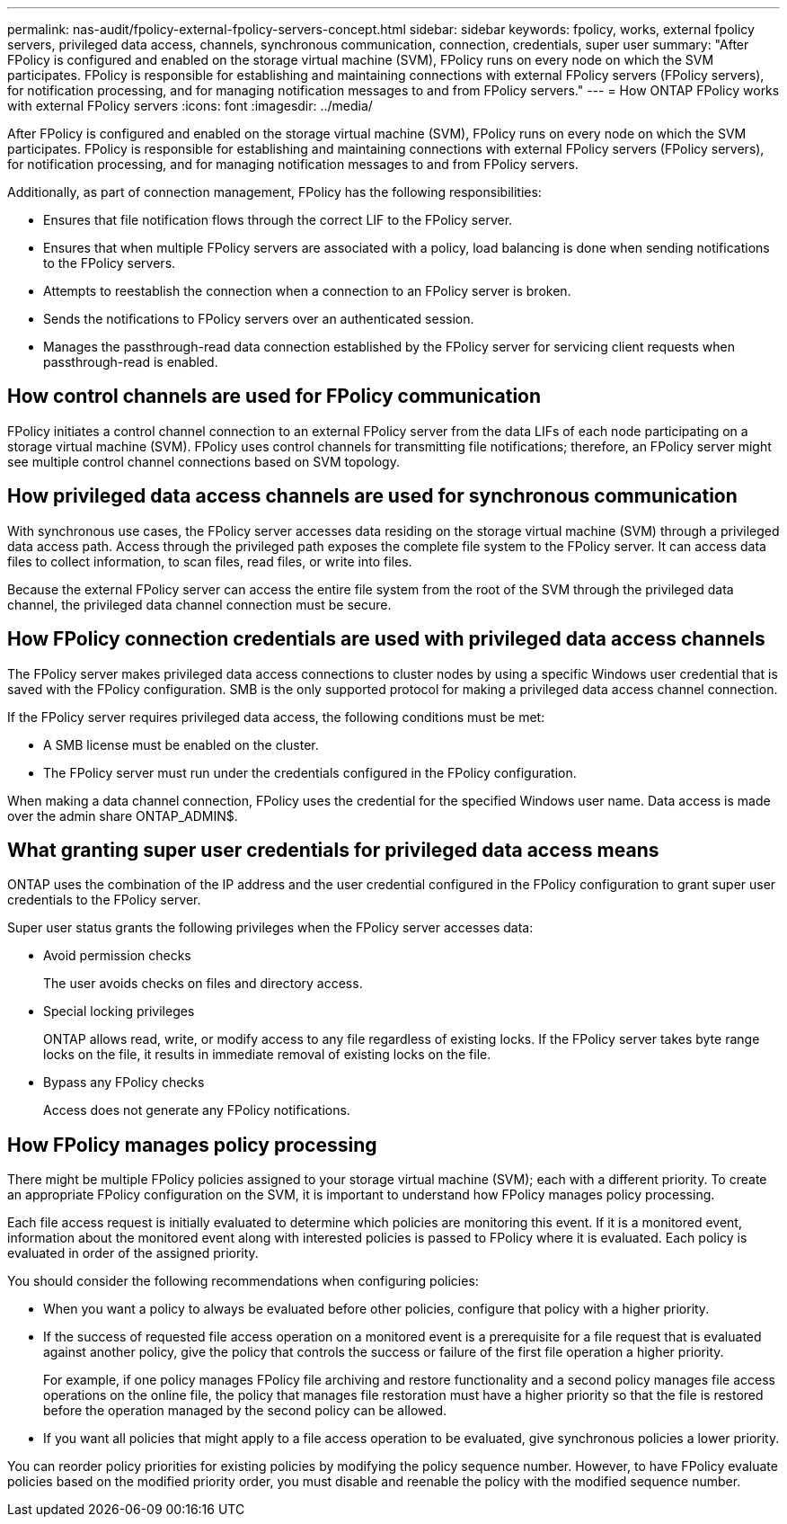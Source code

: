 ---
permalink: nas-audit/fpolicy-external-fpolicy-servers-concept.html
sidebar: sidebar
keywords: fpolicy, works, external fpolicy servers, privileged data access, channels, synchronous communication, connection, credentials, super user
summary: "After FPolicy is configured and enabled on the storage virtual machine (SVM), FPolicy runs on every node on which the SVM participates. FPolicy is responsible for establishing and maintaining connections with external FPolicy servers (FPolicy servers), for notification processing, and for managing notification messages to and from FPolicy servers."
---
= How ONTAP FPolicy works with external FPolicy servers 
:icons: font
:imagesdir: ../media/

[.lead]
After FPolicy is configured and enabled on the storage virtual machine (SVM), FPolicy runs on every node on which the SVM participates. FPolicy is responsible for establishing and maintaining connections with external FPolicy servers (FPolicy servers), for notification processing, and for managing notification messages to and from FPolicy servers.

Additionally, as part of connection management, FPolicy has the following responsibilities:

* Ensures that file notification flows through the correct LIF to the FPolicy server.
* Ensures that when multiple FPolicy servers are associated with a policy, load balancing is done when sending notifications to the FPolicy servers.
* Attempts to reestablish the connection when a connection to an FPolicy server is broken.
* Sends the notifications to FPolicy servers over an authenticated session.
* Manages the passthrough-read data connection established by the FPolicy server for servicing client requests when passthrough-read is enabled.

== How control channels are used for FPolicy communication

FPolicy initiates a control channel connection to an external FPolicy server from the data LIFs of each node participating on a storage virtual machine (SVM). FPolicy uses control channels for transmitting file notifications; therefore, an FPolicy server might see multiple control channel connections based on SVM topology.

== How privileged data access channels are used for synchronous communication

With synchronous use cases, the FPolicy server accesses data residing on the storage virtual machine (SVM) through a privileged data access path. Access through the privileged path exposes the complete file system to the FPolicy server. It can access data files to collect information, to scan files, read files, or write into files.

Because the external FPolicy server can access the entire file system from the root of the SVM through the privileged data channel, the privileged data channel connection must be secure.

== How FPolicy connection credentials are used with privileged data access channels

The FPolicy server makes privileged data access connections to cluster nodes by using a specific Windows user credential that is saved with the FPolicy configuration. SMB is the only supported protocol for making a privileged data access channel connection.

If the FPolicy server requires privileged data access, the following conditions must be met:

* A SMB license must be enabled on the cluster.
* The FPolicy server must run under the credentials configured in the FPolicy configuration.

When making a data channel connection, FPolicy uses the credential for the specified Windows user name. Data access is made over the admin share ONTAP_ADMIN$.

== What granting super user credentials for privileged data access means

ONTAP uses the combination of the IP address and the user credential configured in the FPolicy configuration to grant super user credentials to the FPolicy server.

Super user status grants the following privileges when the FPolicy server accesses data:

* Avoid permission checks
+
The user avoids checks on files and directory access.

* Special locking privileges
+
ONTAP allows read, write, or modify access to any file regardless of existing locks. If the FPolicy server takes byte range locks on the file, it results in immediate removal of existing locks on the file.

* Bypass any FPolicy checks
+
Access does not generate any FPolicy notifications.

== How FPolicy manages policy processing

There might be multiple FPolicy policies assigned to your storage virtual machine (SVM); each with a different priority. To create an appropriate FPolicy configuration on the SVM, it is important to understand how FPolicy manages policy processing.

Each file access request is initially evaluated to determine which policies are monitoring this event. If it is a monitored event, information about the monitored event along with interested policies is passed to FPolicy where it is evaluated. Each policy is evaluated in order of the assigned priority.

You should consider the following recommendations when configuring policies:

* When you want a policy to always be evaluated before other policies, configure that policy with a higher priority.
* If the success of requested file access operation on a monitored event is a prerequisite for a file request that is evaluated against another policy, give the policy that controls the success or failure of the first file operation a higher priority.
+
For example, if one policy manages FPolicy file archiving and restore functionality and a second policy manages file access operations on the online file, the policy that manages file restoration must have a higher priority so that the file is restored before the operation managed by the second policy can be allowed.

* If you want all policies that might apply to a file access operation to be evaluated, give synchronous policies a lower priority.

You can reorder policy priorities for existing policies by modifying the policy sequence number. However, to have FPolicy evaluate policies based on the modified priority order, you must disable and reenable the policy with the modified sequence number.

// 2022 Feb 04, BURT 1451789 
// 2023 Aug 18, ONTAPDOC-1015
// 2025 June 17, ONTAPDOC-3078
